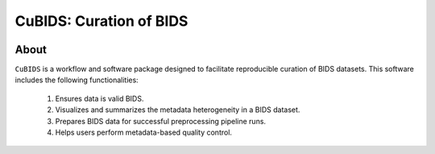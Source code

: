 ========================
CuBIDS: Curation of BIDS
========================


.. image:: https://img.shields.io/pypi/v/cubids.svg
        :target: https://pypi.python.org/pypi/cubids

.. image:: https://circleci.com/gh/PennLINC/CuBIDS.svg?style=svg
        :target: https://circleci.com/gh/PennLINC/CuBIDS

.. image:: https://readthedocs.org/projects/cubids/badge/?version=latest
        :target: https://cubids.readthedocs.io/en/latest/?badge=latest
        :alt: Documentation Status

About
-----

``CuBIDS`` is a workflow and software package designed to facilitate
reproducible curation of BIDS datasets. This software includes the following 
functionalities:

  1. Ensures data is valid BIDS.
  2. Visualizes and summarizes the metadata heterogeneity in a BIDS dataset. 
  3. Prepares BIDS data for successful preprocessing pipeline runs.
  4. Helps users perform metadata-based quality control. 

.. image:: https://raw.githubusercontent.com/PennLINC/CuBIDS/blob/main/docs/_static/cubids_workflow.png?sanitize=true
  :width: 400
